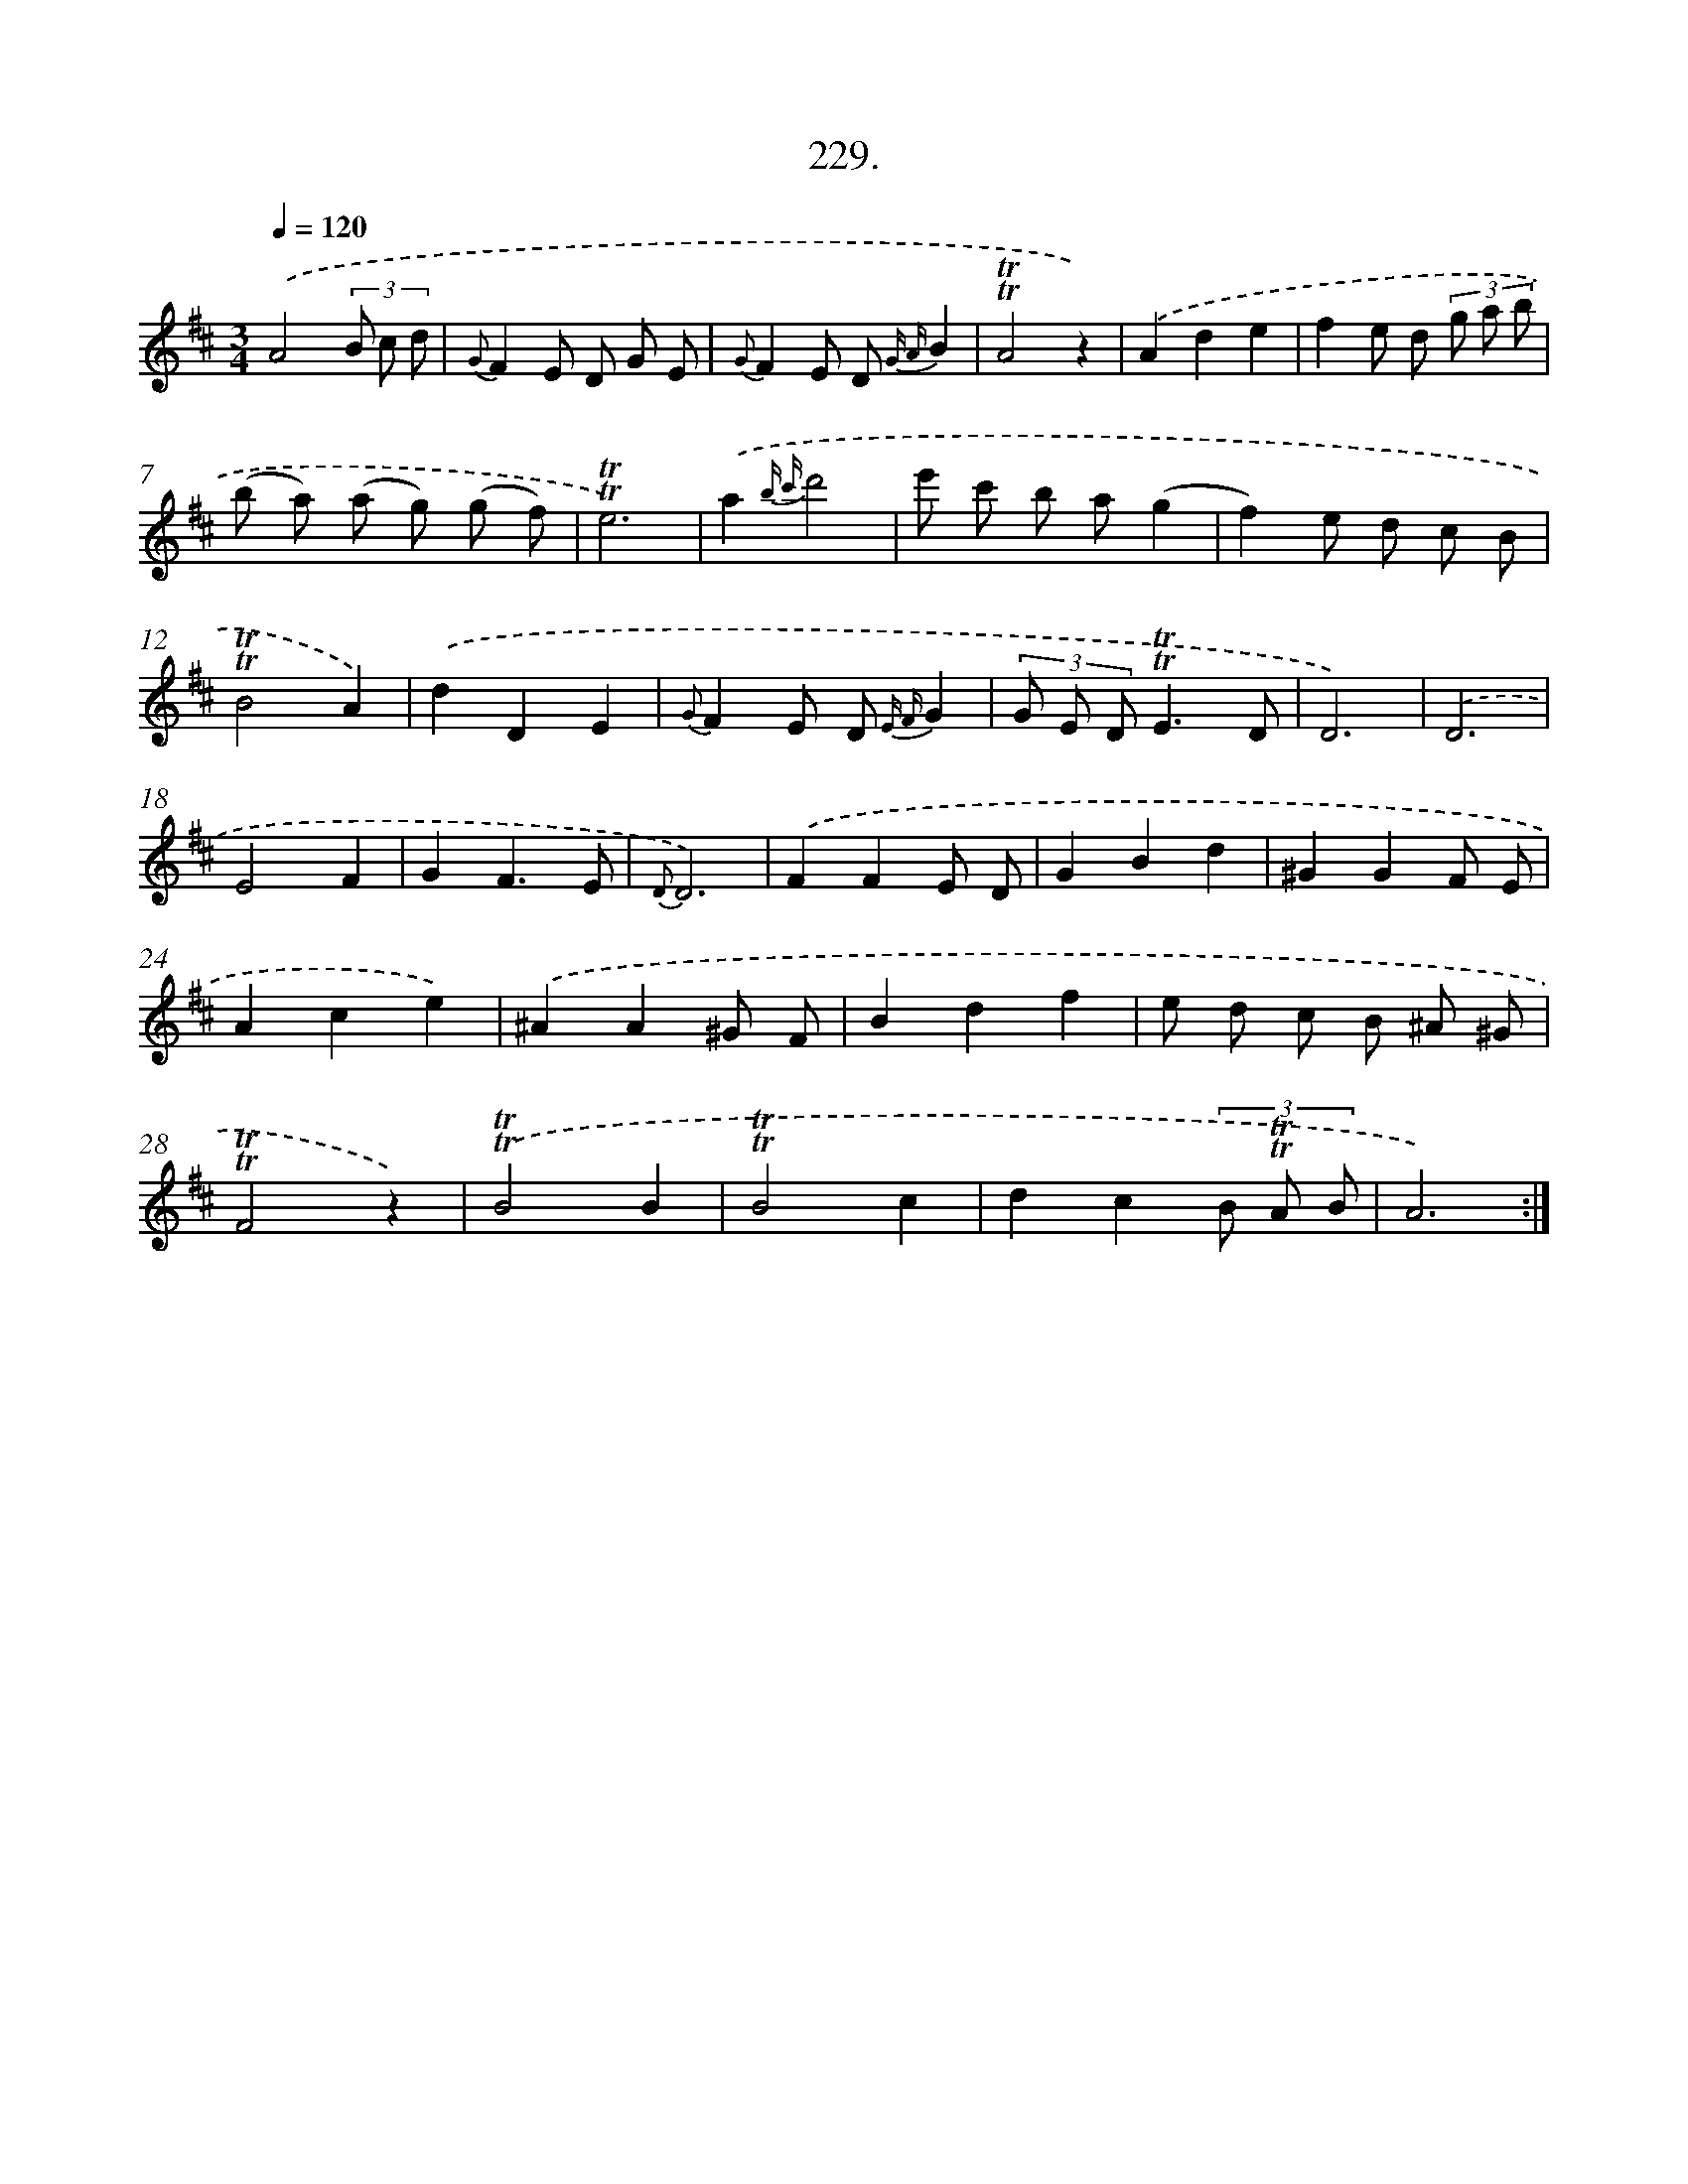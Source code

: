 X: 14593
T: 229.
%%abc-version 2.0
%%abcx-abcm2ps-target-version 5.9.1 (29 Sep 2008)
%%abc-creator hum2abc beta
%%abcx-conversion-date 2018/11/01 14:37:45
%%humdrum-veritas 1088483511
%%humdrum-veritas-data 2858090017
%%continueall 1
%%barnumbers 0
L: 1/8
M: 3/4
Q: 1/4=120
K: D clef=treble
.('A4(3B c d |
{G}F2E D G E |
{G}F2E D {G A}B2 |
!trill!!trill!A4z2) |
.('A2d2e2 |
f2e d (3g a b |
(b a) (a g) (g f) |
!trill!!trill!e6) |
.('a2{b c'}d'4 |
e' c' b a(g2 |
f2)e d c B |
!trill!!trill!B4A2) |
.('d2D2E2 |
{G}F2E D {E F}G2 |
(3G E D!trill!!trill!E3D |
D6) |
.('D6 |
E4F2 |
G2F3E |
{D}D6) |
.('F2F2E D |
G2B2d2 |
^G2G2F E |
A2c2e2) |
.('^A2A2^G F |
B2d2f2 |
e d c B ^A ^G |
!trill!!trill!F4z2) |
.('!trill!!trill!B4B2 |
!trill!!trill!B4c2 |
d2c2(3B !trill!!trill!A B |
A6) :|]
